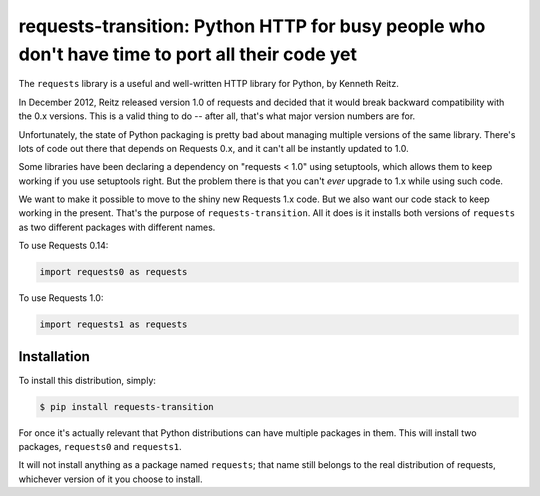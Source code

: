 requests-transition: Python HTTP for busy people who don't have time to port all their code yet
===============================================================================================

The ``requests`` library is a useful and well-written HTTP library for Python,
by Kenneth Reitz.

In December 2012, Reitz released version 1.0 of requests and decided that it
would break backward compatibility with the 0.x versions. This is a valid
thing to do -- after all, that's what major version numbers are for.

Unfortunately, the state of Python packaging is pretty bad about managing
multiple versions of the same library. There's lots of code out there that
depends on Requests 0.x, and it can't all be instantly updated to 1.0.

Some libraries have been declaring a dependency on "requests < 1.0" using
setuptools, which allows them to keep working if you use setuptools right. But
the problem there is that you can't *ever* upgrade to 1.x while using such
code.

We want to make it possible to move to the shiny new Requests 1.x code.  But we
also want our code stack to keep working in the present.  That's the purpose of
``requests-transition``. All it does is it installs both versions of
``requests`` as two different packages with different names.
    
To use Requests 0.14:

.. code-block:: python

    import requests0 as requests

To use Requests 1.0:

.. code-block:: python

    import requests1 as requests

Installation
------------

To install this distribution, simply:

.. code-block:: bash

    $ pip install requests-transition

For once it's actually relevant that Python distributions can have multiple
packages in them. This will install two packages, ``requests0`` and
``requests1``.

It will not install anything as a package named ``requests``;
that name still belongs to the real distribution of requests, whichever version
of it you choose to install.

